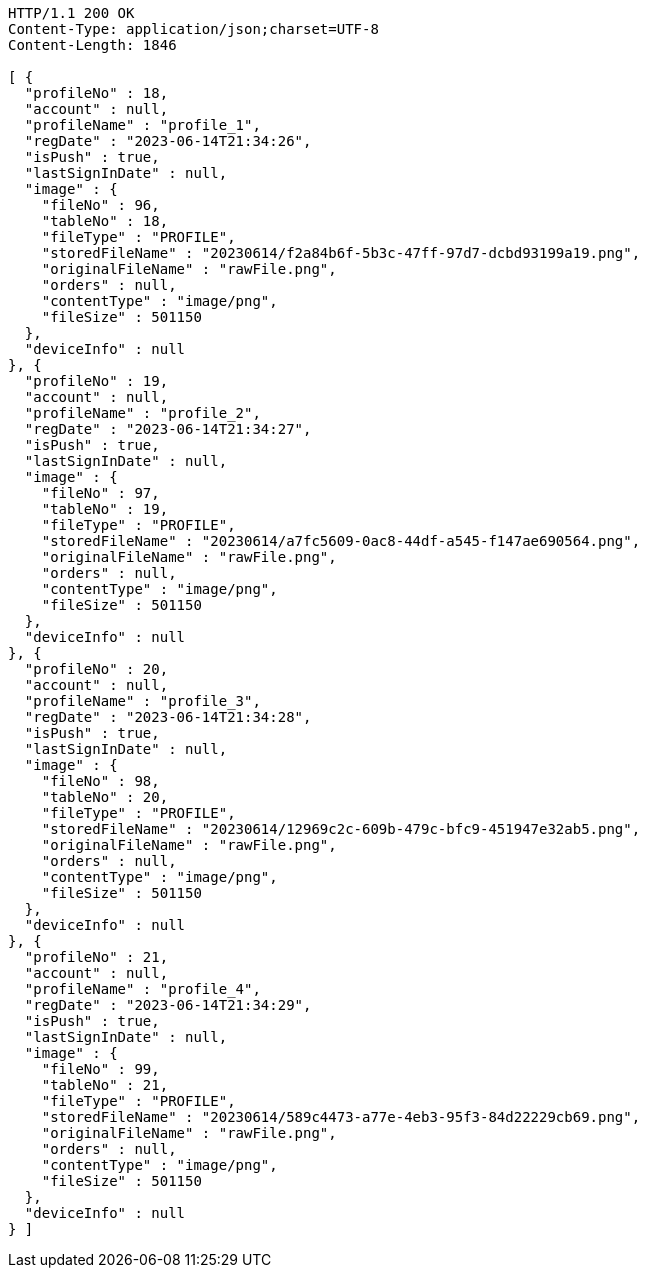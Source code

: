 [source,http,options="nowrap"]
----
HTTP/1.1 200 OK
Content-Type: application/json;charset=UTF-8
Content-Length: 1846

[ {
  "profileNo" : 18,
  "account" : null,
  "profileName" : "profile_1",
  "regDate" : "2023-06-14T21:34:26",
  "isPush" : true,
  "lastSignInDate" : null,
  "image" : {
    "fileNo" : 96,
    "tableNo" : 18,
    "fileType" : "PROFILE",
    "storedFileName" : "20230614/f2a84b6f-5b3c-47ff-97d7-dcbd93199a19.png",
    "originalFileName" : "rawFile.png",
    "orders" : null,
    "contentType" : "image/png",
    "fileSize" : 501150
  },
  "deviceInfo" : null
}, {
  "profileNo" : 19,
  "account" : null,
  "profileName" : "profile_2",
  "regDate" : "2023-06-14T21:34:27",
  "isPush" : true,
  "lastSignInDate" : null,
  "image" : {
    "fileNo" : 97,
    "tableNo" : 19,
    "fileType" : "PROFILE",
    "storedFileName" : "20230614/a7fc5609-0ac8-44df-a545-f147ae690564.png",
    "originalFileName" : "rawFile.png",
    "orders" : null,
    "contentType" : "image/png",
    "fileSize" : 501150
  },
  "deviceInfo" : null
}, {
  "profileNo" : 20,
  "account" : null,
  "profileName" : "profile_3",
  "regDate" : "2023-06-14T21:34:28",
  "isPush" : true,
  "lastSignInDate" : null,
  "image" : {
    "fileNo" : 98,
    "tableNo" : 20,
    "fileType" : "PROFILE",
    "storedFileName" : "20230614/12969c2c-609b-479c-bfc9-451947e32ab5.png",
    "originalFileName" : "rawFile.png",
    "orders" : null,
    "contentType" : "image/png",
    "fileSize" : 501150
  },
  "deviceInfo" : null
}, {
  "profileNo" : 21,
  "account" : null,
  "profileName" : "profile_4",
  "regDate" : "2023-06-14T21:34:29",
  "isPush" : true,
  "lastSignInDate" : null,
  "image" : {
    "fileNo" : 99,
    "tableNo" : 21,
    "fileType" : "PROFILE",
    "storedFileName" : "20230614/589c4473-a77e-4eb3-95f3-84d22229cb69.png",
    "originalFileName" : "rawFile.png",
    "orders" : null,
    "contentType" : "image/png",
    "fileSize" : 501150
  },
  "deviceInfo" : null
} ]
----